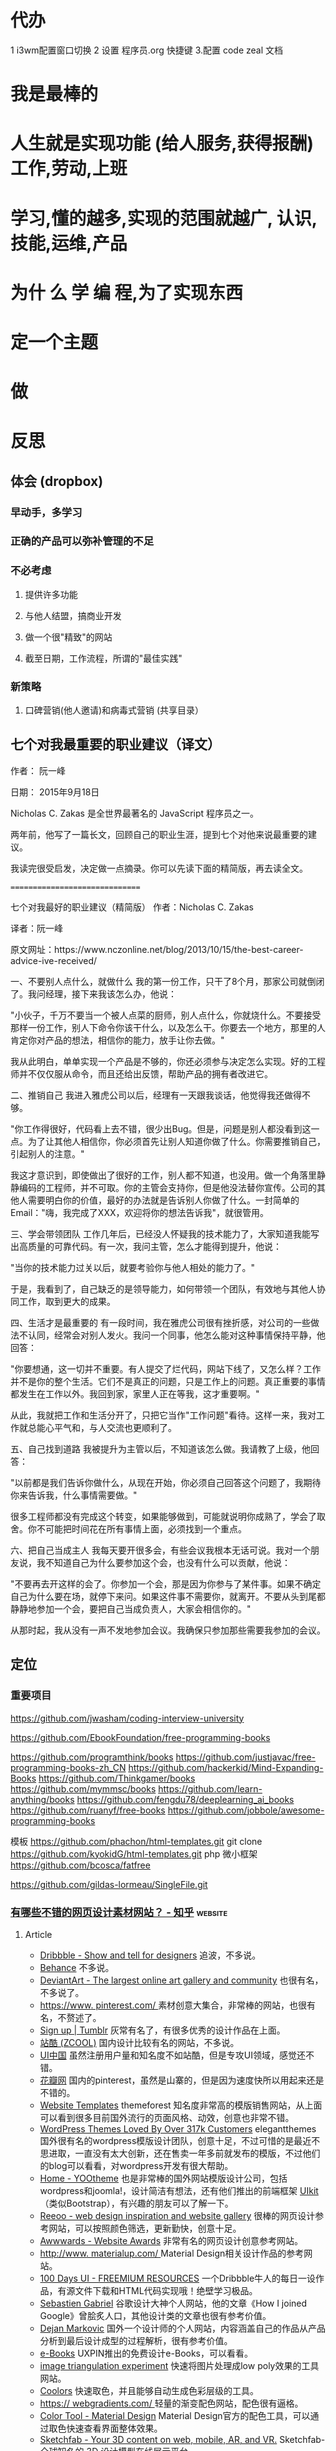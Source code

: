 * 代办
  1 i3wm配置窗口切换 
 2 设置 程序员.org 快捷键 
 3.配置 code zeal 文档
* 我是最棒的
* 人生就是实现功能 (给人服务,获得报酬) 工作,劳动,上班
* 学习,懂的越多,实现的范围就越广, 认识,技能,运维,产品
* 为什 么 学 编 程,为了实现东西 
* 定一个主题
* 做  
* 反思
** 体会 (dropbox)
*** 早动手，多学习 
*** 正确的产品可以弥补管理的不足  
*** 不必考虑 
**** 提供许多功能
**** 与他人结盟，搞商业开发
**** 做一个很"精致"的网站
**** 截至日期，工作流程，所谓的"最佳实践"
*** 新策略
**** 口碑营销(他人邀请)和病毒式营销 (共享目录）
** 七个对我最重要的职业建议（译文）
 作者： 阮一峰

 日期： 2015年9月18日

 Nicholas C. Zakas 是全世界最著名的 JavaScript 程序员之一。

 两年前，他写了一篇长文，回顾自己的职业生涯，提到七个对他来说最重要的建议。



 我读完很受启发，决定做一点摘录。你可以先读下面的精简版，再去读全文。

 ===============================

 七个对我最好的职业建议（精简版）
 作者：Nicholas C. Zakas

 译者：阮一峰

 原文网址：https://www.nczonline.net/blog/2013/10/15/the-best-career-advice-ive-received/

 一、不要别人点什么，就做什么
 我的第一份工作，只干了8个月，那家公司就倒闭了。我问经理，接下来我该怎么办，他说：

 "小伙子，千万不要当一个被人点菜的厨师，别人点什么，你就烧什么。不要接受那样一份工作，别人下命令你该干什么，以及怎么干。你要去一个地方，那里的人肯定你对产品的想法，相信你的能力，放手让你去做。"

 我从此明白，单单实现一个产品是不够的，你还必须参与决定怎么实现。好的工程师并不仅仅服从命令，而且还给出反馈，帮助产品的拥有者改进它。

 二、推销自己
 我进入雅虎公司以后，经理有一天跟我谈话，他觉得我还做得不够。

 "你工作得很好，代码看上去不错，很少出Bug。但是，问题是别人都没看到这一点。为了让其他人相信你，你必须首先让别人知道你做了什么。你需要推销自己，引起别人的注意。"

 我这才意识到，即使做出了很好的工作，别人都不知道，也没用。做一个角落里静静编码的工程师，并不可取。你的主管会支持你，但是他没法替你宣传。公司的其他人需要明白你的价值，最好的办法就是告诉别人你做了什么。一封简单的Email："嗨，我完成了XXX，欢迎将你的想法告诉我"，就很管用。

 三、学会带领团队
 工作几年后，已经没人怀疑我的技术能力了，大家知道我能写出高质量的可靠代码。有一次，我问主管，怎么才能得到提升，他说：

 "当你的技术能力过关以后，就要考验你与他人相处的能力了。"

 于是，我看到了，自己缺乏的是领导能力，如何带领一个团队，有效地与其他人协同工作，取到更大的成果。

 四、生活才是最重要的
 有一段时间，我在雅虎公司很有挫折感，对公司的一些做法不认同，经常会对别人发火。我问一个同事，他怎么能对这种事情保持平静，他回答：

 "你要想通，这一切并不重要。有人提交了烂代码，网站下线了，又怎么样？工作并不是你的整个生活。它们不是真正的问题，只是工作上的问题。真正重要的事情都发生在工作以外。我回到家，家里人正在等我，这才重要啊。"

 从此，我就把工作和生活分开了，只把它当作"工作问题"看待。这样一来，我对工作就总能心平气和，与人交流也更顺利了。

 五、自己找到道路
 我被提升为主管以后，不知道该怎么做。我请教了上级，他回答：

 "以前都是我们告诉你做什么，从现在开始，你必须自己回答这个问题了，我期待你来告诉我，什么事情需要做。"

 很多工程师都没有完成这个转变，如果能够做到，可能就说明你成熟了，学会了取舍。你不可能把时间花在所有事情上面，必须找到一个重点。

 六、把自己当成主人
 我每天要开很多会，有些会议我根本无话可说。我对一个朋友说，我不知道自己为什么要参加这个会，也没有什么可以贡献，他说：

 "不要再去开这样的会了。你参加一个会，那是因为你参与了某件事。如果不确定自己为什么要在场，就停下来问。如果这件事不需要你，就离开。不要从头到尾都静静地参加一个会，要把自己当成负责人，大家会相信你的。"

 从那时起，我从没有一声不发地参加会议。我确保只参加那些需要我参加的会议。

** 定位
*** 重要项目
    https://github.com/jwasham/coding-interview-university
  
    https://github.com/EbookFoundation/free-programming-books
  
    https://github.com/programthink/books
    https://github.com/justjavac/free-programming-books-zh_CN
    https://github.com/hackerkid/Mind-Expanding-Books
    https://github.com/Thinkgamer/books
    https://github.com/mymmsc/books
    https://github.com/learn-anything/books
   https://github.com/fengdu78/deeplearning_ai_books 
   https://github.com/ruanyf/free-books
   https://github.com/jobbole/awesome-programming-books
 
   模板
   https://github.com/phachon/html-templates.git
   git clone https://github.com/kyokidG/html-templates.git
   php 微小框架
   https://github.com/bcosca/fatfree
 
   https://github.com/gildas-lormeau/SingleFile.git
 
*** [[https://www.zhihu.com/question/19573039][有哪些不错的网页设计素材网站？ - 知乎]] :website:
**** Article

  - [[https://link.zhihu.com/?target=https%3A//dribbble.com/][Dribbble - Show and tell for designers]] 追波，不多说。
  - [[https://link.zhihu.com/?target=https%3A//www.behance.net/][Behance]] 不多说。
  - [[https://link.zhihu.com/?target=http%3A//www.deviantart.com/][DeviantArt - The largest online art gallery and community]] 也很有名，不多说了。
  - [[https://link.zhihu.com/?target=https%3A//www.pinterest.com/][https://www. pinterest.com/ ]] 素材创意大集合，非常棒的网站，也很有名，不赘述了。
  - [[https://link.zhihu.com/?target=http%3A//tumblr.com/][Sign up | Tumblr]] 灰常有名了，有很多优秀的设计作品在上面。
  - [[https://link.zhihu.com/?target=http%3A//www.zcool.com.cn/][站酷 (ZCOOL)]] 国内设计比较有名的网站，不多说。
  - [[https://link.zhihu.com/?target=http%3A//ui.cn/][UI中国]] 虽然注册用户量和知名度不如站酷，但是专攻UI领域，感觉还不错。
  - [[https://link.zhihu.com/?target=http%3A//huaban.com/][花瓣网]] 国内的pinterest，虽然是山寨的，但是因为速度快所以用起来还是不错的。
  - [[https://link.zhihu.com/?target=http%3A//themeforest.net/][Website Templates]] themeforest 知名度非常高的模版销售网站，从上面可以看到很多目前国外流行的页面风格、动效，创意也非常不错。
  - [[https://link.zhihu.com/?target=http%3A//www.elegantthemes.com/][WordPress Themes Loved By Over 317k Customers]] elegantthemes 国外很有名的wordpress模版设计团队，创意十足，不过可惜的是最近不思进取，一直没有太大创新，还在售卖一年多前就发布的模版，不过他们的blog可以看看，对wordpress开发有很大帮助。
  - [[https://link.zhihu.com/?target=http%3A//yootheme.com/][Home - YOOtheme]] 也是非常棒的国外网站模版设计公司，包括wordpress和joomla!，设计简洁有想法，还有他们推出的前端框架 [[https://link.zhihu.com/?target=http%3A//getuikit.com/][UIkit]]（类似Bootstrap），有兴趣的朋友可以了解一下。
  - [[https://link.zhihu.com/?target=http%3A//reeoo.com/][Reeoo - web design inspiration and website gallery]] 很棒的网页设计参考网站，可以按照颜色筛选，更新勤快，创意十足。
  - [[https://link.zhihu.com/?target=http%3A//www.awwwards.com/][Awwwards - Website Awards]] 非常有名的网页设计创意参考网站。
  - [[https://link.zhihu.com/?target=http%3A//www.materialup.com/][http://www. materialup.com/ ]] Material Design相关设计作品的参考网站。
  - [[https://link.zhihu.com/?target=http%3A//100daysui.com/][100 Days UI - FREEMIUM RESOURCES]] 一个Dribbble牛人的每日一设作品，有源文件下载和HTML代码实现哦！绝壁学习极品。
  - [[https://link.zhihu.com/?target=http%3A//sebastien-gabriel.com/][Sebastien Gabriel]] 谷歌设计大神个人网站，他的文章《How I joined Google》曾脍炙人口，其他设计类的文章也很有参考价值。
  - [[https://link.zhihu.com/?target=http%3A//dejan-markovic.com/][Dejan Markovic]] 国外一个设计师的个人网站，内容涵盖自己的作品从产品分析到最后设计成型的过程解析，很有参考价值。
  - [[https://link.zhihu.com/?target=https%3A//studio.uxpin.com/ebooks/%3F_ga%3D1.151860153.1450144387.1463621604][e-Books]] UXPIN推出的免费设计e-Books，可以看看。
  - [[https://link.zhihu.com/?target=https%3A//snorpey.github.io/triangulation/][image triangulation experiment]] 快速将图片处理成low poly效果的工具网站。
  - [[https://link.zhihu.com/?target=https%3A//coolors.co/][Coolors]] 快速取色，并且能够自动生成色彩层级的工具。
  - [[https://link.zhihu.com/?target=https%3A//webgradients.com/][https:// webgradients.com/ ]] 轻量的渐变配色网站，配色很有逼格。
  - [[https://link.zhihu.com/?target=https%3A//material.io/color/%23%21/%3Fview.left%3D0%26view.right%3D0][Color Tool - Material Design]] Material Design官方的配色工具，可以通过取色快速查看界面整体效果。
  - [[https://link.zhihu.com/?target=https%3A//sketchfab.com/][Sketchfab - Your 3D content on web, mobile, AR, and VR.]] Sketchfab-全球知名的 3D 设计模型在线展示平台。
*** 人生多有不同 (哥哥的人生，姐姐的人生，我的人生)
*** 目标
**** 晚上回家不浮躁，因为学习的方法学会了，就是听想查，目标就是多学多想，归纳
*** 日程
**** TODO 10秒10个仰卧起坐 做一次
**** TODO 听1小时的英语 一次
*** 发展
    世界如何发展？ 作为底层，没有资源，只能被淘汰？
*** 把精力都放在挣钱上，付出挣钱的行为
**** 挣钱的技能 (编码能力要稳定)
**** 营销能力要学习
**** 社交平台
* 乔布斯的管理课
   一、保持专注
   二、保持简单
   三、追求完美
   四、重视设计
